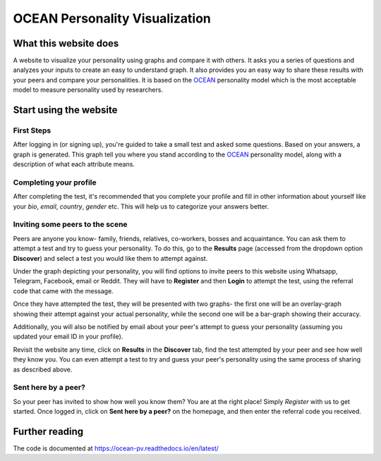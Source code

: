 *******************************
OCEAN Personality Visualization
*******************************

.. image:: https://img.shields.io/github/license/IgnisDa/ocean-pv
	:alt: GitHub

.. image:: https://img.shields.io/travis/com/IgnisDa/ocean-pv
    :alt: Travis (.com)

.. image:: https://readthedocs.org/projects/ocean-pv/badge/?version=latest
	:target: https://ocean-pv.readthedocs.io/en/latest/?badge=latest
	:alt: Documentation Status

What this website does
======================

A website to visualize your personality using graphs and compare it 
with others. It asks you a
series of questions and analyzes your inputs to create an easy to understand 
graph. It also provides you an
easy way to share these results with your peers and compare your personalities.
It is based on the 
OCEAN_ personality model which is the most acceptable model to measure 
personality used by researchers. 

.. _OCEAN: https://en.m.wikipedia.org/wiki/Big_Five_personality_traits 

Start using the website
=======================

First Steps
-----------

After logging in (or signing up), you're guided to take a small
test and asked some questions. Based on your answers, a graph is
generated. This graph tell you where you stand according to the
OCEAN_ personality model, along with a description of what each
attribute means.

.. image:: interactions/static/interactions/images/graph_example.png
    :align: center 
    :alt: single_result_view.png

Completing your profile
-----------------------

After completing the test, it's recommended that you complete your
profile and fill in other information about yourself like your `bio`, 
`email`, `country`, `gender` etc. This will help us to categorize
your answers better.

Inviting some peers to the scene
--------------------------------

Peers are anyone you know- family, friends, relatives, co-workers, bosses and
acquaintance. You can ask them to attempt a test and try to guess your
personality. To do this, go to the **Results** page (accessed from the dropdown
option **Discover**) and select a test you would like them to attempt
against.

Under the graph depicting your personality, you will find options to invite
peers to this website using Whatsapp, Telegram, Facebook, email or Reddit. They will
have to **Register** and then **Login** to attempt the test, using the referral
code that came with the message.

.. image:: interactions/static/interactions/images/share_box.png
    :align: center 
    :alt: share_box.png

Once they have attempted the test, they will be presented with two graphs- the
first one will be an overlay-graph showing their attempt against your actual
personality, while the second one will be a bar-graph showing their accuracy.

.. image:: interactions/static/interactions/images/comparison_graph.png
    :align: center 
    :alt: comparison_graph.png

Additionally, you will also be notified by email about your peer's attempt to
guess your personality (assuming you updated your email ID in your profile).

Revisit the website any time, click on **Results** in the
**Discover** tab, find the test attempted by your peer and see how well they
know you. You can even attempt a test to try and guess your peer's personality
using the same process of sharing as described above.

Sent here by a peer?
--------------------

So your peer has invited to show how well you know them? You are at the right
place! Simply *Register* with us to get started. Once logged in, click on
**Sent here by a peer?** on the homepage, and then enter the referral code
you received.

.. image:: interactions/static/interactions/images/referral_text.png
    :align: center 
    :alt: referral_text.png

Further reading
===============

The code is documented at https://ocean-pv.readthedocs.io/en/latest/
